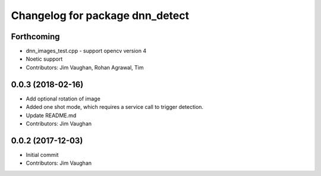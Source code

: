 ^^^^^^^^^^^^^^^^^^^^^^^^^^^^^^^^
Changelog for package dnn_detect
^^^^^^^^^^^^^^^^^^^^^^^^^^^^^^^^

Forthcoming
-----------
* dnn_images_test.cpp - support opencv version 4
* Noetic support
* Contributors: Jim Vaughan, Rohan Agrawal, Tim

0.0.3 (2018-02-16)
------------------
* Add optional rotation of image
* Added one shot mode, which requires a service call to trigger detection.
* Update README.md
* Contributors: Jim Vaughan

0.0.2 (2017-12-03)
------------------
* Initial commit
* Contributors: Jim Vaughan
